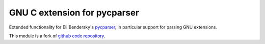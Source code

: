 GNU C extension for pycparser
====================================

.. image:: https://badge.fury.io/py/pycparserext.png
    :alt: Python Package Index Release Page
    :target: https://pypi.org/project/pycparserext_gnuc/

Extended functionality for Eli Bendersky's 
`pycparser <http://pypi.python.org/pypi/pycparser>`_,
in particular support for parsing GNU extensions.

This module is a fork of `github code repository <http://github.com/inducer/pycparserext>`_.
